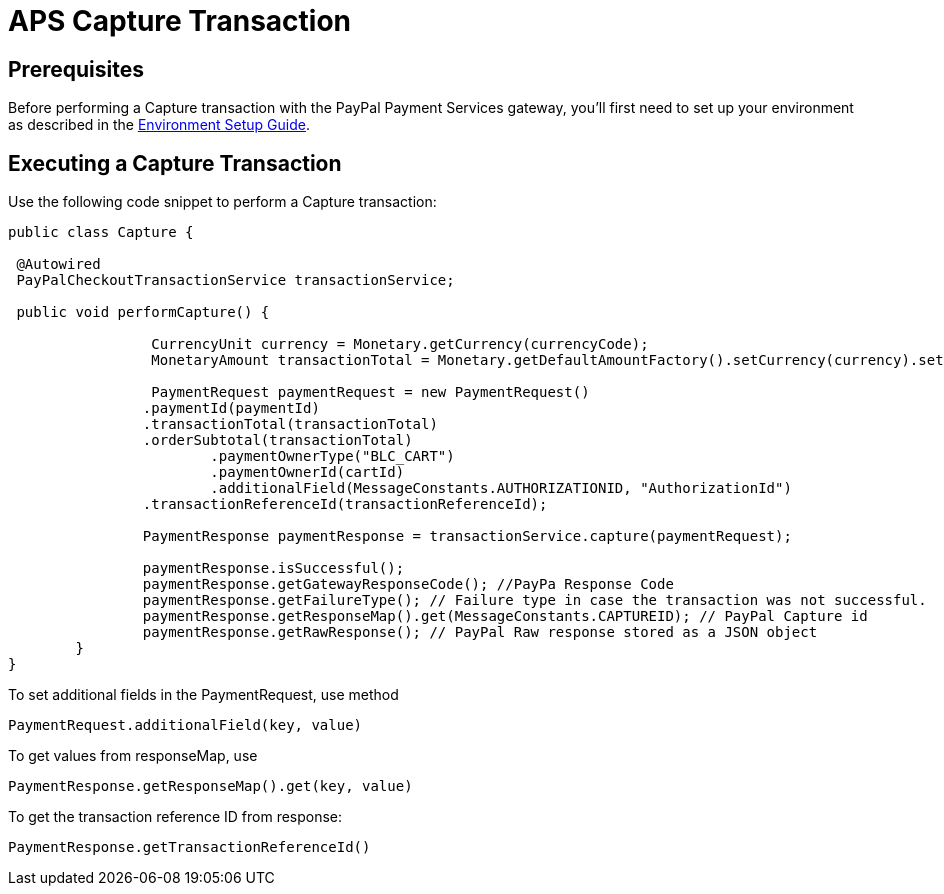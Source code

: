 = APS Capture Transaction

== Prerequisites
Before performing a Capture transaction with the PayPal Payment Services gateway, you'll first need to set up your environment as described in the link:Environment_Setup.adoc[Environment Setup Guide].

== Executing a Capture Transaction
Use the following code snippet to perform a Capture transaction:

[source,java]
----

public class Capture {

 @Autowired
 PayPalCheckoutTransactionService transactionService;
	
 public void performCapture() {

		 CurrencyUnit currency = Monetary.getCurrency(currencyCode);
		 MonetaryAmount transactionTotal = Monetary.getDefaultAmountFactory().setCurrency(currency).setNumber(amount).create();
		
		 PaymentRequest paymentRequest = new PaymentRequest()
                .paymentId(paymentId)
                .transactionTotal(transactionTotal)
                .orderSubtotal(transactionTotal)
		        .paymentOwnerType("BLC_CART")
		        .paymentOwnerId(cartId)
		        .additionalField(MessageConstants.AUTHORIZATIONID, "AuthorizationId")
                .transactionReferenceId(transactionReferenceId);

	 	PaymentResponse paymentResponse = transactionService.capture(paymentRequest);

		paymentResponse.isSuccessful();
		paymentResponse.getGatewayResponseCode(); //PayPa Response Code
		paymentResponse.getFailureType(); // Failure type in case the transaction was not successful.
	  	paymentResponse.getResponseMap().get(MessageConstants.CAPTUREID); // PayPal Capture id
	   	paymentResponse.getRawResponse(); // PayPal Raw response stored as a JSON object
	}
}
----

To set additional fields in the PaymentRequest, use method

[source,java]
---- 
PaymentRequest.additionalField(key, value)
---- 
To get values from responseMap, use 

[source,java]
---- 
PaymentResponse.getResponseMap().get(key, value)
----

To get the transaction reference ID from response:

[source,java]
---- 
PaymentResponse.getTransactionReferenceId()
----
